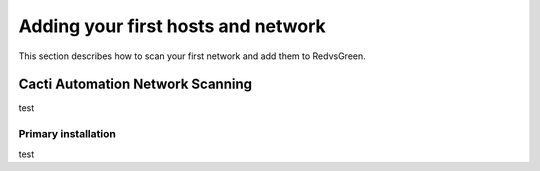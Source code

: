 Adding your first hosts and network
=========================================================

This section describes how to scan your first network and add them to RedvsGreen.

Cacti Automation Network Scanning
------------

test

Primary installation
~~~~~~~~~~~~~~~~~~~~

test
